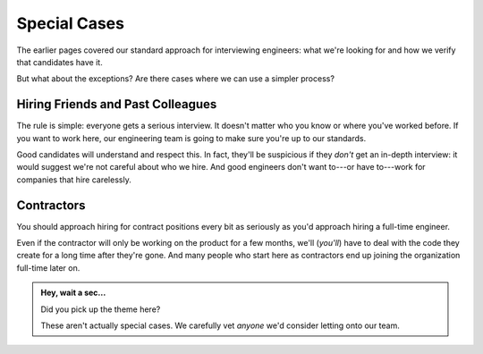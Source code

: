 Special Cases
=============

The earlier pages covered our standard approach for interviewing engineers:
what we're looking for and how we verify that candidates have it.

But what about the exceptions? Are there cases where we can use a simpler process?


Hiring Friends and Past Colleagues
----------------------------------

The rule is simple: everyone gets a serious interview.
It doesn't matter who you know or where you've worked before.
If you want to work here, our engineering team is going to make sure
you're up to our standards.

Good candidates will understand and respect this.
In fact, they'll be suspicious if they *don't* get an in-depth interview:
it would suggest we're not careful about who we hire.
And good engineers don't want to---or have to---work for companies that hire carelessly.


Contractors
-----------

You should approach hiring for contract positions every bit as seriously as you'd approach hiring
a full-time engineer.

Even if the contractor will only be working on the product for a few months, we'll (*you'll*)
have to deal with the code they create for a long time after they're gone. And many
people who start here as contractors end up joining the organization full-time later on.


.. admonition:: Hey, wait a sec...

   Did you pick up the theme here?

   These aren't actually special cases.
   We carefully vet *anyone* we'd consider letting onto our team.
